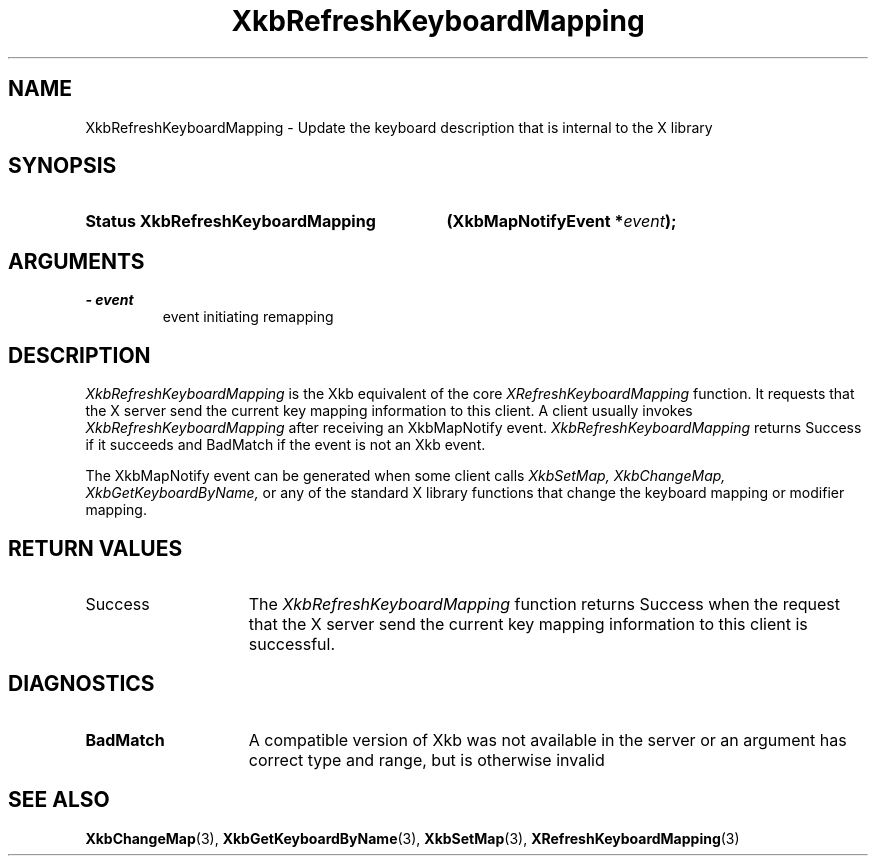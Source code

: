 .\" Copyright 1999 Oracle and/or its affiliates. All rights reserved.
.\"
.\" Permission is hereby granted, free of charge, to any person obtaining a
.\" copy of this software and associated documentation files (the "Software"),
.\" to deal in the Software without restriction, including without limitation
.\" the rights to use, copy, modify, merge, publish, distribute, sublicense,
.\" and/or sell copies of the Software, and to permit persons to whom the
.\" Software is furnished to do so, subject to the following conditions:
.\"
.\" The above copyright notice and this permission notice (including the next
.\" paragraph) shall be included in all copies or substantial portions of the
.\" Software.
.\"
.\" THE SOFTWARE IS PROVIDED "AS IS", WITHOUT WARRANTY OF ANY KIND, EXPRESS OR
.\" IMPLIED, INCLUDING BUT NOT LIMITED TO THE WARRANTIES OF MERCHANTABILITY,
.\" FITNESS FOR A PARTICULAR PURPOSE AND NONINFRINGEMENT.  IN NO EVENT SHALL
.\" THE AUTHORS OR COPYRIGHT HOLDERS BE LIABLE FOR ANY CLAIM, DAMAGES OR OTHER
.\" LIABILITY, WHETHER IN AN ACTION OF CONTRACT, TORT OR OTHERWISE, ARISING
.\" FROM, OUT OF OR IN CONNECTION WITH THE SOFTWARE OR THE USE OR OTHER
.\" DEALINGS IN THE SOFTWARE.
.\"
.TH XkbRefreshKeyboardMapping 3 "libX11 1.8" "X Version 11" "XKB FUNCTIONS"
.SH NAME
XkbRefreshKeyboardMapping \- Update the keyboard description that is internal to the X 
library
.SH SYNOPSIS
.HP
.B Status XkbRefreshKeyboardMapping
.BI "(\^XkbMapNotifyEvent *" "event" "\^);"
.if n .ti +5n
.if t .ti +.5i
.SH ARGUMENTS
.TP
.I \- event
event initiating remapping
.SH DESCRIPTION
.LP
.I XkbRefreshKeyboardMapping 
is the Xkb equivalent of the core 
.I XRefreshKeyboardMapping 
function. It requests that the X server send the current key mapping information to 
this client. A client usually invokes 
.I XkbRefreshKeyboardMapping 
after receiving an XkbMapNotify event. 
.I XkbRefreshKeyboardMapping 
returns Success if it succeeds and BadMatch if the event is not an Xkb event.

The XkbMapNotify event can be generated when some client calls 
.I XkbSetMap, XkbChangeMap, XkbGetKeyboardByName, 
or any of the standard X library functions that change the keyboard mapping or modifier 
mapping.
.SH "RETURN VALUES"
.TP 15
Success
The 
.I XkbRefreshKeyboardMapping 
function returns Success when the request that the X server send the current key mapping information to 
this client is successful.
.SH DIAGNOSTICS
.TP 15
.B BadMatch
A compatible version of Xkb was not available in the server or an argument has correct 
type and range, but is otherwise invalid
.SH "SEE ALSO"
.BR XkbChangeMap (3),
.BR XkbGetKeyboardByName (3),
.BR XkbSetMap (3),
.BR XRefreshKeyboardMapping (3)
